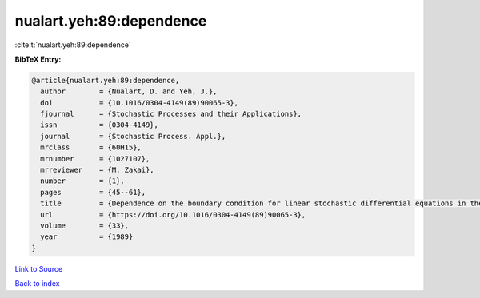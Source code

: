 nualart.yeh:89:dependence
=========================

:cite:t:`nualart.yeh:89:dependence`

**BibTeX Entry:**

.. code-block:: bibtex

   @article{nualart.yeh:89:dependence,
     author        = {Nualart, D. and Yeh, J.},
     doi           = {10.1016/0304-4149(89)90065-3},
     fjournal      = {Stochastic Processes and their Applications},
     issn          = {0304-4149},
     journal       = {Stochastic Process. Appl.},
     mrclass       = {60H15},
     mrnumber      = {1027107},
     mrreviewer    = {M. Zakai},
     number        = {1},
     pages         = {45--61},
     title         = {Dependence on the boundary condition for linear stochastic differential equations in the plane},
     url           = {https://doi.org/10.1016/0304-4149(89)90065-3},
     volume        = {33},
     year          = {1989}
   }

`Link to Source <https://doi.org/10.1016/0304-4149(89)90065-3},>`_


`Back to index <../By-Cite-Keys.html>`_
